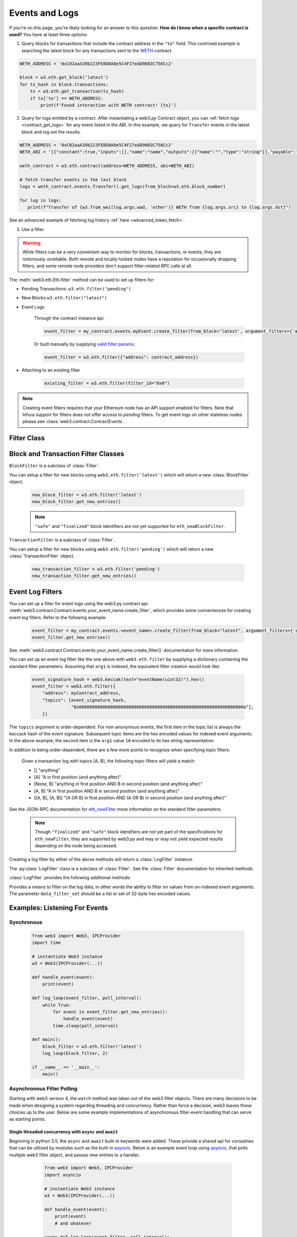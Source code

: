 .. _filtering:

Events and Logs
===============

If you're on this page, you're likely looking for an answer to this question:
**How do I know when a specific contract is used?** You have at least three options:

1. Query blocks for transactions that include the contract address in the ``"to"`` field.
   This contrived example is searching the latest block for any transactions sent to the
   WETH_ contract.

.. code-block:: python

   WETH_ADDRESS = '0xC02aaA39b223FE8D0A0e5C4F27eAD9083C756Cc2'

   block = w3.eth.get_block('latest')
   for tx_hash in block.transactions:
       tx = w3.eth.get_transaction(tx_hash)
       if tx['to'] == WETH_ADDRESS:
           print(f'Found interaction with WETH contract! {tx}')

2. Query for logs emitted by a contract. After instantiating a web3.py Contract object,
   you can :ref:`fetch logs <contract_get_logs>` for any event listed in the ABI.  In this
   example, we query for ``Transfer`` events in the latest block and log out the results.

.. code-block:: python

   WETH_ADDRESS = '0xC02aaA39b223FE8D0A0e5C4F27eAD9083C756Cc2'
   WETH_ABI = '[{"constant":true,"inputs":[],"name":"name","outputs":[{"name":"","type":"string"}],"payable":false,"stateMutability":"view","type":"function"},{"constant":false,"inputs":[{"name":"guy","type":"address"},{"name":"wad","type":"uint256"}],"name":"approve","outputs":[{"name":"","type":"bool"}],"payable":false,"stateMutability":"nonpayable","type":"function"},{"constant":true,"inputs":[],"name":"totalSupply","outputs":[{"name":"","type":"uint256"}],"payable":false,"stateMutability":"view","type":"function"},{"constant":false,"inputs":[{"name":"src","type":"address"},{"name":"dst","type":"address"},{"name":"wad","type":"uint256"}],"name":"transferFrom","outputs":[{"name":"","type":"bool"}],"payable":false,"stateMutability":"nonpayable","type":"function"},{"constant":false,"inputs":[{"name":"wad","type":"uint256"}],"name":"withdraw","outputs":[],"payable":false,"stateMutability":"nonpayable","type":"function"},{"constant":true,"inputs":[],"name":"decimals","outputs":[{"name":"","type":"uint8"}],"payable":false,"stateMutability":"view","type":"function"},{"constant":true,"inputs":[{"name":"","type":"address"}],"name":"balanceOf","outputs":[{"name":"","type":"uint256"}],"payable":false,"stateMutability":"view","type":"function"},{"constant":true,"inputs":[],"name":"symbol","outputs":[{"name":"","type":"string"}],"payable":false,"stateMutability":"view","type":"function"},{"constant":false,"inputs":[{"name":"dst","type":"address"},{"name":"wad","type":"uint256"}],"name":"transfer","outputs":[{"name":"","type":"bool"}],"payable":false,"stateMutability":"nonpayable","type":"function"},{"constant":false,"inputs":[],"name":"deposit","outputs":[],"payable":true,"stateMutability":"payable","type":"function"},{"constant":true,"inputs":[{"name":"","type":"address"},{"name":"","type":"address"}],"name":"allowance","outputs":[{"name":"","type":"uint256"}],"payable":false,"stateMutability":"view","type":"function"},{"payable":true,"stateMutability":"payable","type":"fallback"},{"anonymous":false,"inputs":[{"indexed":true,"name":"src","type":"address"},{"indexed":true,"name":"guy","type":"address"},{"indexed":false,"name":"wad","type":"uint256"}],"name":"Approval","type":"event"},{"anonymous":false,"inputs":[{"indexed":true,"name":"src","type":"address"},{"indexed":true,"name":"dst","type":"address"},{"indexed":false,"name":"wad","type":"uint256"}],"name":"Transfer","type":"event"},{"anonymous":false,"inputs":[{"indexed":true,"name":"dst","type":"address"},{"indexed":false,"name":"wad","type":"uint256"}],"name":"Deposit","type":"event"},{"anonymous":false,"inputs":[{"indexed":true,"name":"src","type":"address"},{"indexed":false,"name":"wad","type":"uint256"}],"name":"Withdrawal","type":"event"}]'

   weth_contract = w3.eth.contract(address=WETH_ADDRESS, abi=WETH_ABI)

   # fetch transfer events in the last block
   logs = weth_contract.events.Transfer().get_logs(from_block=w3.eth.block_number)

   for log in logs:
      print(f"Transfer of {w3.from_wei(log.args.wad, 'ether')} WETH from {log.args.src} to {log.args.dst}")

See an advanced example of fetching log history :ref:`here <advanced_token_fetch>`.

3. Use a filter.

.. warning ::

  While filters can be a very convenient way to monitor for blocks, transactions, or
  events, they are notoriously unreliable. Both remote and locally hosted nodes have
  a reputation for occasionally dropping filters, and some remote node providers don't
  support filter-related RPC calls at all.

.. py:module:: web3.utils.filters

The :meth:`web3.eth.Eth.filter` method can be used to set up filters for:

* Pending Transactions: ``w3.eth.filter("pending")``

* New Blocks ``w3.eth.filter("latest")``

* Event Logs

    Through the contract instance api:

    .. code-block:: python

        event_filter = my_contract.events.myEvent.create_filter(from_block='latest', argument_filters={'arg1':10})

    Or built manually by supplying `valid filter params <https://github.com/ethereum/execution-apis/blob/bea0266c42919a2fb3ee524fb91e624a23bc17c5/src/schemas/filter.json#L28>`_:

    .. code-block:: python

        event_filter = w3.eth.filter({"address": contract_address})

* Attaching to an existing filter

    .. code-block:: python

        existing_filter = w3.eth.filter(filter_id="0x0")

.. note ::

    Creating event filters requires that your Ethereum node has an API support enabled for filters.
    Note that Infura support for filters does not offer access to `pending` filters.
    To get event logs on other stateless nodes please see :class:`web3.contract.ContractEvents`.



Filter Class
------------

.. py:class:: Filter(web3, filter_id)

.. py:attribute:: Filter.filter_id

    The ``filter_id`` for this filter as returned by the ``eth_newFilter`` RPC
    method when this filter was created.


.. py:method:: Filter.get_new_entries()

    Retrieve new entries for this filter.

    Logs will be retrieved using the
    :func:`web3.eth.Eth.get_filter_changes` which returns only new entries since the last
    poll.


.. py:method:: Filter.get_all_entries()

    Retrieve all entries for this filter.

    Logs will be retrieved using the
    :func:`web3.eth.Eth.get_filter_logs` which returns all entries that match the given
    filter.


.. py:method:: Filter.format_entry(entry)

    Hook for subclasses to modify the format of the log entries this filter
    returns, or passes to its callback functions.

    By default this returns the ``entry`` parameter umodified.


.. py:method:: Filter.is_valid_entry(entry)

    Hook for subclasses to add additional programmatic filtering.  The default
    implementation always returns ``True``.


Block and Transaction Filter Classes
------------------------------------

.. py:class:: BlockFilter(...)

``BlockFilter`` is a subclass of :class:`Filter`.

You can setup a filter for new blocks using ``web3.eth.filter('latest')`` which
will return a new :class:`BlockFilter` object.

    .. code-block:: python

        new_block_filter = w3.eth.filter('latest')
        new_block_filter.get_new_entries()

    .. note::

        ``"safe"`` and ``"finalized"`` block identifiers are not yet supported for
        ``eth_newBlockFilter``.

.. py:class:: TransactionFilter(...)

``TransactionFilter`` is a subclass of :class:`Filter`.

You can setup a filter for new blocks using ``web3.eth.filter('pending')`` which
will return a new :class:`TransactionFilter` object.

    .. code-block:: python

        new_transaction_filter = w3.eth.filter('pending')
        new_transaction_filter.get_new_entries()


Event Log Filters
-----------------

You can set up a filter for event logs using the web3.py contract api:
:meth:`web3.contract.Contract.events.your_event_name.create_filter`, which provides some conveniences for
creating event log filters. Refer to the following example:

    .. code-block:: python

        event_filter = my_contract.events.<event_name>.create_filter(from_block="latest", argument_filters={'arg1':10})
        event_filter.get_new_entries()

See :meth:`web3.contract.Contract.events.your_event_name.create_filter()` documentation for more information.

You can set up an event log filter like the one above with ``web3.eth.filter`` by supplying a
dictionary containing the standard filter parameters. Assuming that ``arg1`` is indexed, the
equivalent filter creation would look like:

    .. code-block:: python

        event_signature_hash = web3.keccak(text="eventName(uint32)").hex()
        event_filter = web3.eth.filter({
            "address": myContract_address,
            "topics": [event_signature_hash,
                       "0x000000000000000000000000000000000000000000000000000000000000000a"],
            })

The ``topics`` argument is order-dependent. For non-anonymous events, the first item in the topic list is always the keccack hash of the event signature. Subsequent topic items are the hex encoded values for indexed event arguments. In the above example, the second item is the ``arg1`` value ``10`` encoded to its hex string representation.

In addition to being order-dependent, there are a few more points to recognize when specifying topic filters:

    Given a transaction log with topics [A, B], the following topic filters will yield a match:

    - [] "anything"
    - [A] "A in first position (and anything after)"
    - [None, B] "anything in first position AND B in second position (and anything after)"
    - [A, B] "A in first position AND B in second position (and anything after)"
    - [[A, B], [A, B]] "(A OR B) in first position AND (A OR B) in second position (and anything after)"

See the JSON-RPC documentation for `eth_newFilter <https://ethereum.org/en/developers/docs/apis/json-rpc/#eth_newfilter>`_ more information on the standard filter parameters.

    .. note::

        Though ``"finalized"`` and ``"safe"`` block identifiers are not yet part of the
        specifications for ``eth_newFilter``, they are supported by web3.py and may or
        may not yield expected results depending on the node being accessed.

Creating a log filter by either of the above methods will return a :class:`LogFilter` instance.

.. py:class:: LogFilter(web3, filter_id, log_entry_formatter=None, data_filter_set=None)

The :py:class:`LogFilter` class is a subclass of :class:`Filter`.  See the :class:`Filter`
documentation for inherited methods.

:class:`LogFilter` provides the following additional
methods:

.. py:method:: LogFilter.set_data_filters(data_filter_set)

Provides a means to filter on the log data, in other words the ability to filter on values from
un-indexed event arguments. The parameter ``data_filter_set`` should be a list or set of 32-byte hex encoded values.

Examples: Listening For Events
------------------------------

Synchronous
^^^^^^^^^^^

    .. code-block:: python

        from web3 import Web3, IPCProvider
        import time

        # instantiate Web3 instance
        w3 = Web3(IPCProvider(...))

        def handle_event(event):
            print(event)

        def log_loop(event_filter, poll_interval):
            while True:
                for event in event_filter.get_new_entries():
                    handle_event(event)
                time.sleep(poll_interval)

        def main():
            block_filter = w3.eth.filter('latest')
            log_loop(block_filter, 2)

        if __name__ == '__main__':
            main()

.. _asynchronous_filters:

Asynchronous Filter Polling
^^^^^^^^^^^^^^^^^^^^^^^^^^^

Starting with web3 version 4, the ``watch`` method was taken out of the web3 filter objects.
There are many decisions to be made when designing a system regarding threading and concurrency.
Rather than force a decision, web3 leaves these choices up to the user. Below are some example
implementations of asynchronous filter-event handling that can serve as starting points.

Single threaded concurrency with ``async`` and ``await``
""""""""""""""""""""""""""""""""""""""""""""""""""""""""

Beginning in python 3.5, the ``async`` and ``await`` built-in keywords were added.  These provide a
shared api for coroutines that can be utilized by modules such as the built-in asyncio_.  Below is
an example event loop using asyncio_, that polls multiple web3 filter object, and passes new
entries to a handler.

        .. code-block:: python

            from web3 import Web3, IPCProvider
            import asyncio

            # instantiate Web3 instance
            w3 = Web3(IPCProvider(...))

            def handle_event(event):
                print(event)
                # and whatever

            async def log_loop(event_filter, poll_interval):
                while True:
                    for event in event_filter.get_new_entries():
                        handle_event(event)
                    await asyncio.sleep(poll_interval)

            def main():
                block_filter = w3.eth.filter('latest')
                tx_filter = w3.eth.filter('pending')
                loop = asyncio.get_event_loop()
                try:
                    loop.run_until_complete(
                        asyncio.gather(
                            log_loop(block_filter, 2),
                            log_loop(tx_filter, 2)))
                finally:
                    loop.close()

            if __name__ == '__main__':
                main()

    Read the asyncio_ documentation for more information.

Running the event loop in a separate thread
"""""""""""""""""""""""""""""""""""""""""""

Here is an extended version of above example, where the event loop is run in a separate thread,
releasing the ``main`` function for other tasks.

        .. code-block:: python

            from web3 import Web3, IPCProvider
            from threading import Thread
            import time

            # instantiate Web3 instance
            w3 = Web3(IPCProvider(...))

            def handle_event(event):
                print(event)
                # and whatever


            def log_loop(event_filter, poll_interval):
                while True:
                    for event in event_filter.get_new_entries():
                        handle_event(event)
                    time.sleep(poll_interval)


            def main():
                block_filter = w3.eth.filter('latest')
                worker = Thread(target=log_loop, args=(block_filter, 5), daemon=True)
                worker.start()
                    # .. do some other stuff

            if __name__ == '__main__':
                main()

Here are some other libraries that provide frameworks for writing asynchronous python:

    * gevent_
    * twisted_
    * celery_

.. _WETH: https://etherscan.io/token/0xc02aaa39b223fe8d0a0e5c4f27ead9083c756cc2#code
.. _asyncio: https://docs.python.org/3/library/asyncio.html
.. _gevent: https://www.gevent.org/
.. _twisted: https://twistedmatrix.com/
.. _celery: https://www.celeryproject.org/
